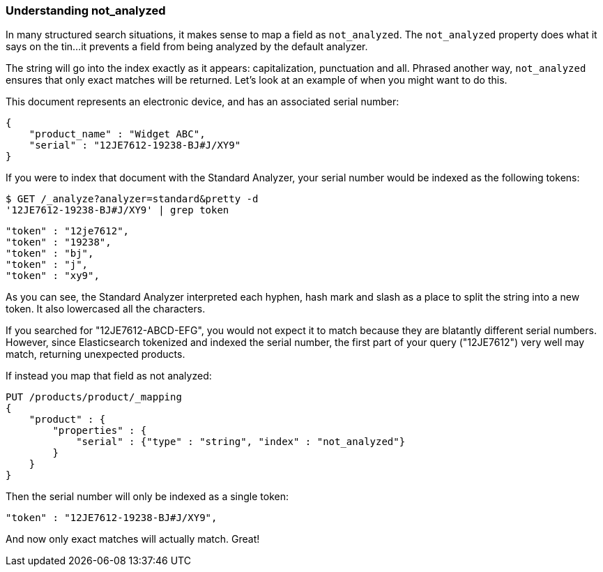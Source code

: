 
=== Understanding not_analyzed

In many structured search situations, it makes sense to map a field
as `not_analyzed`.  The `not_analyzed` property does what it says on the tin...
it prevents a field from being analyzed by the default analyzer.

The string will go into the index exactly as it appears: capitalization, punctuation
and all.  Phrased another way, `not_analyzed` ensures that only exact matches will
be returned.  Let's look at an example of when you might want to do this.

This document represents an electronic device, and has an associated serial number:

[source,js]
--------------------------------------------------
{
    "product_name" : "Widget ABC",
    "serial" : "12JE7612-19238-BJ#J/XY9"
}
--------------------------------------------------


If you were to index that document with the Standard Analyzer, your serial number would
be indexed as the following tokens:

[source,js]
--------------------------------------------------
$ GET /_analyze?analyzer=standard&pretty -d
'12JE7612-19238-BJ#J/XY9' | grep token
--------------------------------------------------


    "token" : "12je7612",
    "token" : "19238",
    "token" : "bj",
    "token" : "j",
    "token" : "xy9",


As you can see, the Standard Analyzer interpreted each hyphen, hash mark and slash as a place to
split the string into a new token.  It also lowercased all the characters.

If you searched for "12JE7612-ABCD-EFG", you would not expect it to match because they are
blatantly different serial numbers.  However, since Elasticsearch tokenized and indexed
the serial number, the first part of your query ("12JE7612") very well may match, returning
unexpected products.

If instead you map that field as not analyzed:

[source,js]
--------------------------------------------------
PUT /products/product/_mapping
{
    "product" : {
        "properties" : {
            "serial" : {"type" : "string", "index" : "not_analyzed"}
        }
    }
}
--------------------------------------------------

Then the serial number will only be indexed as a single token:


[source,js]
--------------------------------------------------
"token" : "12JE7612-19238-BJ#J/XY9",
--------------------------------------------------



And now only exact matches will actually match. Great!